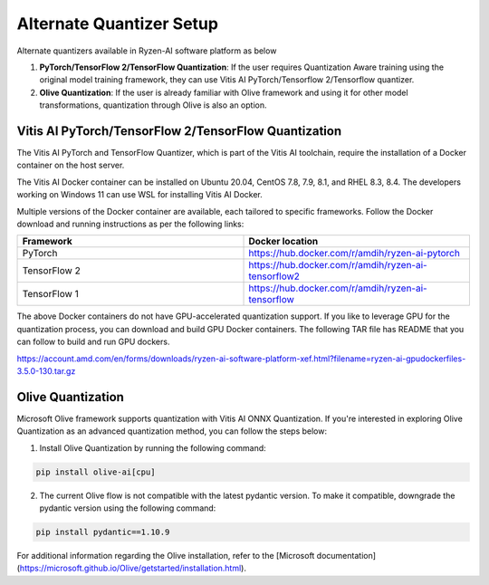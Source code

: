 
#########################
Alternate Quantizer Setup
#########################

Alternate quantizers available in Ryzen-AI software platform as below

1. **PyTorch/TensorFlow 2/TensorFlow Quantization**: If the user requires Quantization Aware training using the original model training framework, they can use Vitis AI PyTorch/Tensorflow 2/Tensorflow quantizer.
2. **Olive Quantization**: If the user is already familiar with Olive framework and using it for other model transformations, quantization through Olive is also an option. 


Vitis AI PyTorch/TensorFlow 2/TensorFlow Quantization
~~~~~~~~~~~~~~~~~~~~~~~~~~~~~~~~~~~~~~~~~~~~~~~~~~~~~

The Vitis AI PyTorch and TensorFlow Quantizer, which is part of the Vitis AI toolchain, require the installation of a Docker container on the host server.

The Vitis AI Docker container can be installed on Ubuntu 20.04, CentOS 7.8, 7.9, 8.1, and RHEL 8.3, 8.4. The developers working on Windows 11 can use WSL for installing Vitis AI Docker.

Multiple versions of the Docker container are available, each tailored to specific frameworks. Follow the Docker download and running instructions as per the following links:

.. list-table:: 
   :widths: 25 25 
   :header-rows: 1

   * - Framework
     - Docker location
   * - PyTorch
     - https://hub.docker.com/r/amdih/ryzen-ai-pytorch
   * - TensorFlow 2
     - https://hub.docker.com/r/amdih/ryzen-ai-tensorflow2
   * - TensorFlow 1
     - https://hub.docker.com/r/amdih/ryzen-ai-tensorflow 


The above Docker containers do not have GPU-accelerated quantization support. If you like to leverage GPU for the quantization process, you can download and build GPU Docker containers. The following TAR file has README that you can follow to build and run GPU dockers.  


https://account.amd.com/en/forms/downloads/ryzen-ai-software-platform-xef.html?filename=ryzen-ai-gpudockerfiles-3.5.0-130.tar.gz


Olive Quantization
~~~~~~~~~~~~~~~~~~


Microsoft Olive framework supports quantization with Vitis AI ONNX Quantization. If you're interested in exploring Olive Quantization as an advanced quantization method, you can follow the steps below:

1. Install Olive Quantization by running the following command:

.. code-block::

    pip install olive-ai[cpu]


2. The current Olive flow is not compatible with the latest pydantic version. To make it compatible, downgrade the pydantic version using the following command:


.. code-block::

    pip install pydantic==1.10.9


For additional information regarding the Olive installation, refer to the [Microsoft documentation](https://microsoft.github.io/Olive/getstarted/installation.html).
